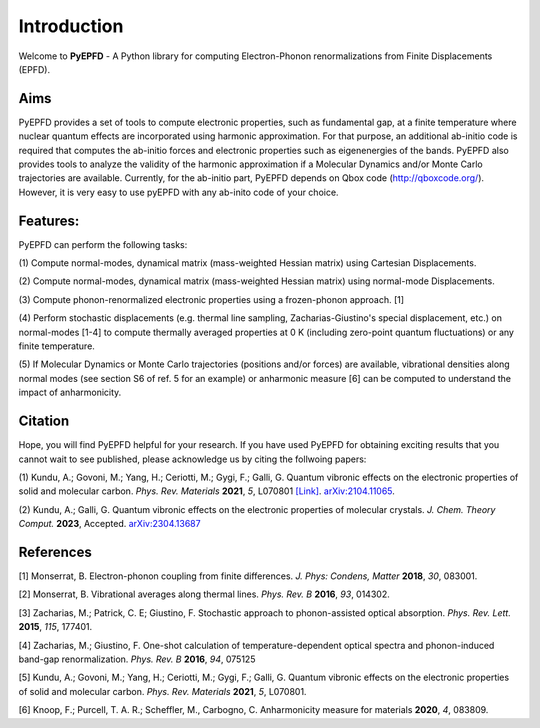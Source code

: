 .. _introduction:

Introduction
============
Welcome to **PyEPFD** - A Python library for computing Electron-Phonon 
renormalizations from Finite Displacements (EPFD).

Aims
----
PyEPFD provides a set of tools to compute electronic properties, 
such as fundamental gap, at a finite temperature where 
nuclear quantum effects are incorporated using harmonic approximation. 
For that purpose, an additional ab-initio code is required that computes
the ab-initio forces and electronic properties such as eigenenergies of
the bands. PyEPFD also provides tools to analyze the validity of the 
harmonic approximation if a Molecular Dynamics and/or Monte Carlo 
trajectories are available. Currently, for the ab-initio part, PyEPFD 
depends on Qbox code (http://qboxcode.org/). However, it is very easy 
to use pyEPFD with any ab-inito code of your choice.     

Features:
---------
PyEPFD can perform the following tasks:

(1) Compute normal-modes, dynamical matrix (mass-weighted Hessian matrix) 
using Cartesian Displacements.

(2) Compute normal-modes, dynamical matrix (mass-weighted Hessian matrix) 
using normal-mode Displacements.

(3) Compute phonon-renormalized electronic properties using a frozen-phonon
approach. [1]

(4) Perform stochastic displacements (e.g. thermal line sampling, 
Zacharias-Giustino's special displacement, etc.) on normal-modes [1-4] 
to compute thermally averaged properties at 0 K (including zero-point
quantum fluctuations) or any finite temperature. 

(5) If Molecular Dynamics or Monte Carlo trajectories 
(positions and/or forces) are available, vibrational densities along 
normal modes (see section S6 of ref. 5 for an example) or 
anharmonic measure [6] can be computed to understand the impact of
anharmonicity.

Citation
--------
Hope, you will find PyEPFD helpful for your research. If you have used PyEPFD for obtaining exciting results that you cannot wait to see published, please acknowledge us by citing the follwoing papers:

(1) Kundu, A.; Govoni, M.; Yang, H.; Ceriotti, M.; Gygi, F.; Galli, G. 
Quantum vibronic effects on the electronic properties of solid and 
molecular carbon.  
*Phys. Rev. Materials* **2021**, *5*, L070801 
`[Link] <https://doi.org/10.1103/PhysRevMaterials.5.L070801>`_.
`arXiv:2104.11065 <https://doi.org/10.48550/arXiv.2104.11065>`_.

(2) Kundu, A.; Galli, G.
Quantum vibronic effects on the electronic properties of molecular
crystals. *J. Chem. Theory Comput.* **2023**, Accepted. `arXiv:2304.13687  
<https://arxiv.org/abs/2304.13687>`_

References
----------
[1] Monserrat, B. Electron-phonon coupling from finite differences. 
*J. Phys: Condens, Matter* **2018**, *30*, 083001.

[2] Monserrat, B. Vibrational averages along thermal lines.
*Phys. Rev. B* **2016**, *93*, 014302.

[3] Zacharias, M.; Patrick, C. E; Giustino, F. 
Stochastic approach to phonon-assisted optical absorption.
*Phys. Rev. Lett.* **2015**, *115*, 177401.

[4] Zacharias, M.; Giustino, F. 
One-shot calculation of temperature-dependent optical spectra 
and phonon-induced band-gap renormalization.
*Phys. Rev. B* **2016**, *94*, 075125

[5] Kundu, A.; Govoni, M.; Yang, H.; Ceriotti, M.; Gygi, F.; Galli, G.
Quantum vibronic effects on the electronic properties of solid and
molecular carbon.
*Phys. Rev. Materials* **2021**, *5*, L070801.

[6] Knoop, F.; Purcell, T. A. R.; Scheffler, M., Carbogno, C.
Anharmonicity measure for materials **2020**, *4*, 083809.

